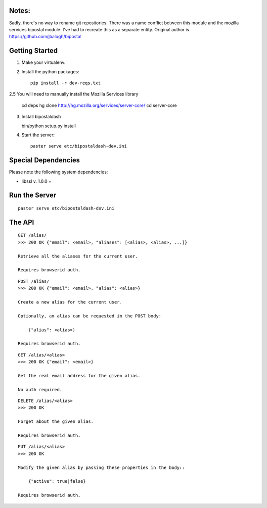 Notes:
------

Sadly, there's no way to rename git repositories. There was a name conflict between this module and the mozilla services bipostal module. I've had to recreate this as a separate entity. Original author is https://github.com/jbalogh/bipostal

Getting Started
---------------

1. Make your virtualenv.
2. Install the python packages::

    pip install -r dev-reqs.txt

2.5 You will need to manually install the Mozilla Services library

    cd deps
    hg clone http://hg.mozilla.org/services/server-core/
    cd server-core
3. Install bipostaldash

   bin/python setup.py install 

4. Start the server::

    paster serve etc/bipostaldash-dev.ini

Special Dependencies
--------------------
Please note the following system dependencies:

* libssl v. 1.0.0 +


Run the Server
--------------
::

    paster serve etc/bipostaldash-dev.ini


The API
-------

::

    GET /alias/
    >>> 200 OK {"email": <email>, "aliases": [<alias>, <alias>, ...]}

    Retrieve all the aliases for the current user.

    Requires browserid auth.

::

    POST /alias/
    >>> 200 OK {"email": <email>, "alias": <alias>}

    Create a new alias for the current user.

    Optionally, an alias can be requested in the POST body:

        {"alias": <alias>}

    Requires browserid auth.

::

    GET /alias/<alias>
    >>> 200 OK {"email": <email>}

    Get the real email address for the given alias.

    No auth required.

::

    DELETE /alias/<alias>
    >>> 200 OK

    Forget about the given alias.

    Requires browserid auth.

::

    PUT /alias/<alias>
    >>> 200 OK

    Modify the given alias by passing these properties in the body::

        {"active": true|false}

    Requires browserid auth.
